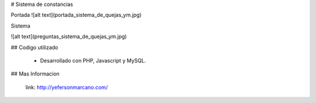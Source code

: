 # Sistema de constancias

Portada 
![alt text](portada_sistema_de_quejas_ym.jpg)

Sistema

![alt text](preguntas_sistema_de_quejas_ym.jpg)

## Codigo utilizado

 - Desarrollado con PHP, Javascript y MySQL.


## Mas Informacion

 link: http://yefersonmarcano.com/